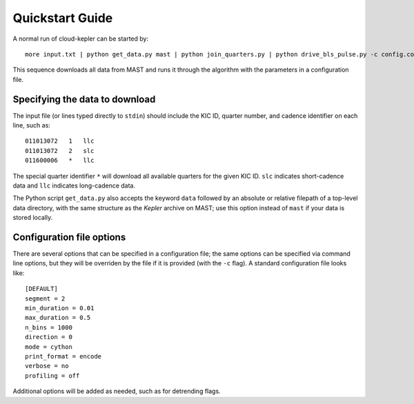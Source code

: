 Quickstart Guide
****************

A normal run of cloud-kepler can be started by::

    more input.txt | python get_data.py mast | python join_quarters.py | python drive_bls_pulse.py -c config.conf

This sequence downloads all data from MAST and runs it through the algorithm with the
parameters in a configuration file.


Specifying the data to download
===============================

The input file (or lines typed directly to ``stdin``) should include the KIC ID, quarter 
number, and cadence identifier on each line, such as::

    011013072   1   llc
    011013072   2   slc
    011600006   *   llc

The special quarter identifier ``*`` will download all available quarters for the given
KIC ID. ``slc`` indicates short-cadence data and ``llc`` indicates long-cadence data.

The Python script ``get_data.py`` also accepts the keyword ``data`` followed by an absolute
or relative filepath of a top-level data directory, with the same structure as the 
*Kepler* archive on MAST; use this option instead of ``mast`` if your data is stored 
locally.


Configuration file options
==========================

There are several options that can be specified in a configuration file; the same options
can be specified via command line options, but they will be overriden by the file if it
is provided (with the ``-c`` flag). A standard configuration file looks like::

    [DEFAULT]
    segment = 2
    min_duration = 0.01
    max_duration = 0.5
    n_bins = 1000
    direction = 0
    mode = cython
    print_format = encode
    verbose = no
    profiling = off

Additional options will be added as needed, such as for detrending flags.

